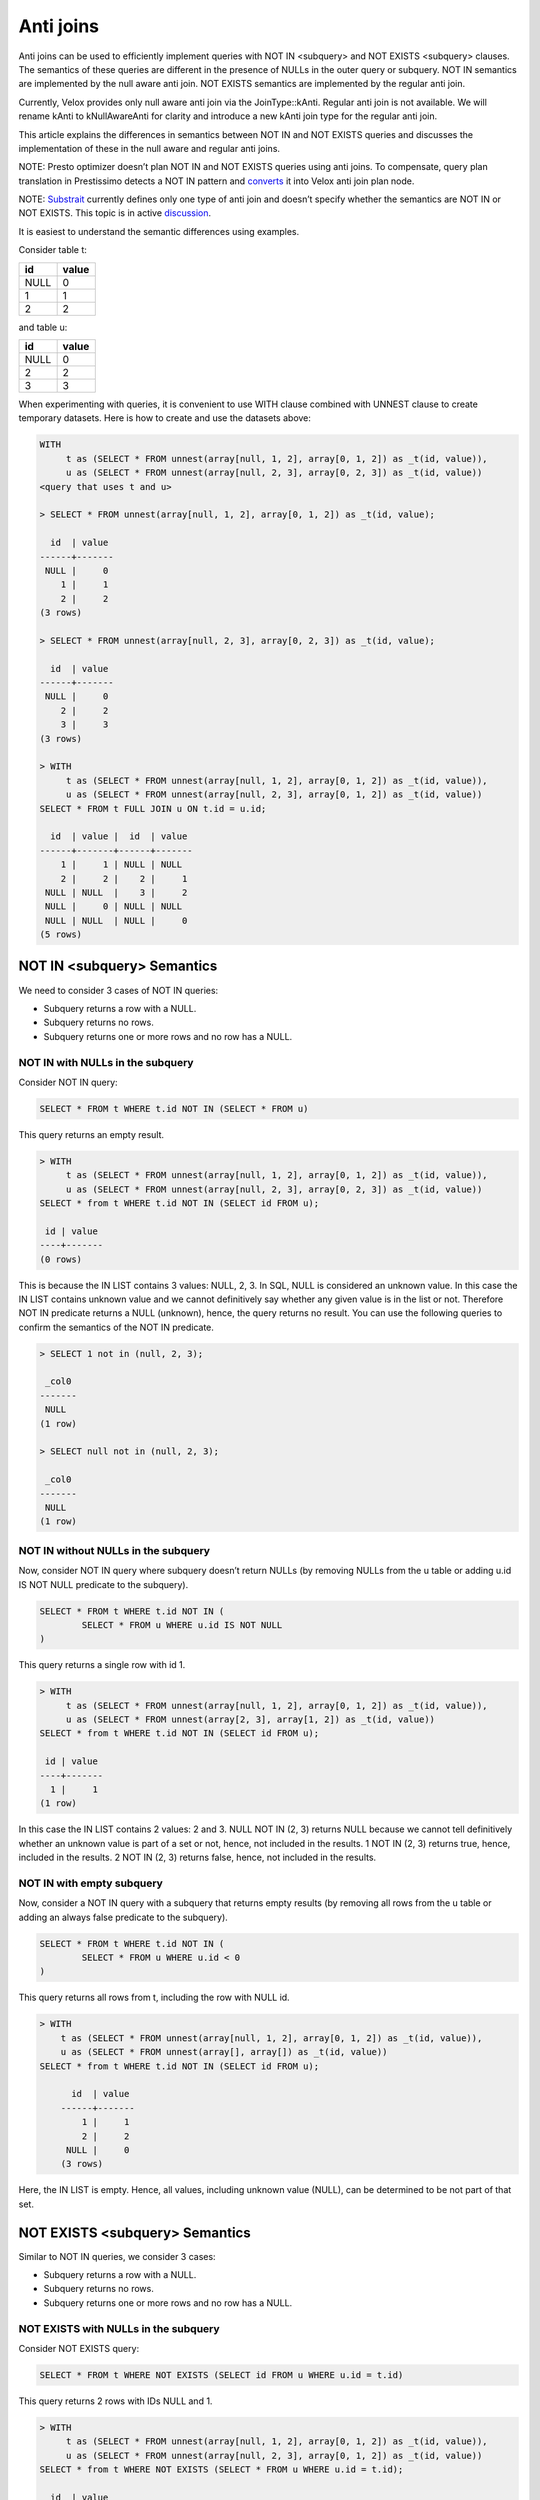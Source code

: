 ==========
Anti joins
==========

Anti joins can be used to efficiently implement queries with NOT IN <subquery>
and NOT EXISTS <subquery> clauses. The semantics of these queries are different
in the presence of NULLs in the outer query or subquery. NOT IN semantics are
implemented by the null aware anti join. NOT EXISTS semantics are implemented
by the regular anti join.

Currently, Velox provides only null aware anti join via the JoinType::kAnti.
Regular anti join is not available. We will rename kAnti to kNullAwareAnti for
clarity and introduce a new kAnti join type for the regular anti join.

This article explains the differences in semantics between NOT IN and NOT EXISTS
queries and discusses the implementation of these in the null aware and regular
anti joins.

NOTE: Presto optimizer doesn’t plan NOT IN and NOT EXISTS queries using anti
joins. To compensate, query plan translation in Prestissimo detects a NOT IN
pattern and `converts <https://github.com/prestodb/presto/blob/master/presto-native-execution/presto_cpp/main/types/PrestoToVeloxQueryPlan.cpp#L1031>`_
it into Velox anti join plan node.

NOTE: `Substrait <https://substrait.io/relations/logical_relations/#join-types>`_
currently defines only one type of anti join and doesn’t specify
whether the semantics are NOT IN or NOT EXISTS. This topic is in active
`discussion <https://github.com/substrait-io/substrait/issues/325>`_.

It is easiest to understand the semantic differences using examples.

Consider table t:

==== =====
id   value
==== =====
NULL 0
1    1
2    2
==== =====

and table u:

==== =====
id   value
==== =====
NULL 0
2    2
3    3
==== =====


When experimenting with queries, it is convenient to use WITH clause combined
with UNNEST clause to create temporary datasets. Here is how to create and use
the datasets above:

.. code-block:: sql

	WITH
	     t as (SELECT * FROM unnest(array[null, 1, 2], array[0, 1, 2]) as _t(id, value)),
	     u as (SELECT * FROM unnest(array[null, 2, 3], array[0, 2, 3]) as _t(id, value))
	<query that uses t and u>

	> SELECT * FROM unnest(array[null, 1, 2], array[0, 1, 2]) as _t(id, value);

	  id  | value
	------+-------
	 NULL |     0
	    1 |     1
	    2 |     2
	(3 rows)

	> SELECT * FROM unnest(array[null, 2, 3], array[0, 2, 3]) as _t(id, value);

	  id  | value
	------+-------
	 NULL |     0
	    2 |     2
	    3 |     3
	(3 rows)

	> WITH
	     t as (SELECT * FROM unnest(array[null, 1, 2], array[0, 1, 2]) as _t(id, value)),
	     u as (SELECT * FROM unnest(array[null, 2, 3], array[0, 1, 2]) as _t(id, value))
	SELECT * FROM t FULL JOIN u ON t.id = u.id;

	  id  | value |  id  | value
	------+-------+------+-------
	    1 |     1 | NULL | NULL
	    2 |     2 |    2 |     1
	 NULL | NULL  |    3 |     2
	 NULL |     0 | NULL | NULL
	 NULL | NULL  | NULL |     0
	(5 rows)


NOT IN <subquery> Semantics
---------------------------

We need to consider 3 cases of NOT IN queries:

* Subquery returns a row with a NULL.
* Subquery returns no rows.
* Subquery returns one or more rows and no row has a NULL.

NOT IN with NULLs in the subquery
~~~~~~~~~~~~~~~~~~~~~~~~~~~~~~~~~

Consider NOT IN query:

.. code-block:: sql

	SELECT * FROM t WHERE t.id NOT IN (SELECT * FROM u)

This query returns an empty result.

.. code-block:: sql

	> WITH
	     t as (SELECT * FROM unnest(array[null, 1, 2], array[0, 1, 2]) as _t(id, value)),
	     u as (SELECT * FROM unnest(array[null, 2, 3], array[0, 2, 3]) as _t(id, value))
	SELECT * from t WHERE t.id NOT IN (SELECT id FROM u);

	 id | value
	----+-------
	(0 rows)


This is because the IN LIST contains 3 values: NULL, 2, 3. In SQL, NULL is
considered an unknown value. In this case the IN LIST contains unknown value
and we cannot definitively say whether any given value is in the list or not.
Therefore NOT IN predicate returns a NULL (unknown), hence, the query returns
no result. You can use the following queries to confirm the semantics of the
NOT IN predicate.

.. code-block:: sql

	> SELECT 1 not in (null, 2, 3);

	 _col0
	-------
	 NULL
	(1 row)

	> SELECT null not in (null, 2, 3);

	 _col0
	-------
	 NULL
	(1 row)

NOT IN without NULLs in the subquery
~~~~~~~~~~~~~~~~~~~~~~~~~~~~~~~~~~~~

Now, consider NOT IN query where subquery doesn’t return NULLs (by removing
NULLs from the u table or adding u.id IS NOT NULL predicate to the subquery).


.. code-block:: sql

	SELECT * FROM t WHERE t.id NOT IN (
		SELECT * FROM u WHERE u.id IS NOT NULL
	)

This query returns a single row with id 1.

.. code-block:: sql

	> WITH
	     t as (SELECT * FROM unnest(array[null, 1, 2], array[0, 1, 2]) as _t(id, value)),
	     u as (SELECT * FROM unnest(array[2, 3], array[1, 2]) as _t(id, value))
	SELECT * from t WHERE t.id NOT IN (SELECT id FROM u);

	 id | value
	----+-------
	  1 |     1
	(1 row)

In this case the IN LIST contains 2 values: 2 and 3. NULL NOT IN (2, 3) returns
NULL because we cannot tell definitively whether an unknown value is part of a
set or not, hence, not included in the results. 1 NOT IN (2, 3) returns true,
hence, included in the results. 2 NOT IN (2, 3) returns false, hence, not
included in the results.

NOT IN with empty subquery
~~~~~~~~~~~~~~~~~~~~~~~~~~

Now, consider a NOT IN query with a subquery that returns empty results
(by removing all rows from the u table or adding an always false predicate to
the subquery).

.. code-block:: sql

	SELECT * FROM t WHERE t.id NOT IN (
		SELECT * FROM u WHERE u.id < 0
	)

This query returns all rows from t, including the row with NULL id.

.. code-block:: sql

    > WITH
        t as (SELECT * FROM unnest(array[null, 1, 2], array[0, 1, 2]) as _t(id, value)),
        u as (SELECT * FROM unnest(array[], array[]) as _t(id, value))
    SELECT * from t WHERE t.id NOT IN (SELECT id FROM u);

	  id  | value
	------+-------
	    1 |     1
	    2 |     2
	 NULL |     0
	(3 rows)

Here, the IN LIST is empty. Hence, all values, including unknown value
(NULL), can be determined to be not part of that set.

NOT EXISTS <subquery> Semantics
-------------------------------

Similar to NOT IN queries, we consider 3 cases:

* Subquery returns a row with a NULL.
* Subquery returns no rows.
* Subquery returns one or more rows and no row has a NULL.

NOT EXISTS with NULLs in the subquery
~~~~~~~~~~~~~~~~~~~~~~~~~~~~~~~~~~~~~

Consider NOT EXISTS query:

.. code-block:: sql

	SELECT * FROM t WHERE NOT EXISTS (SELECT id FROM u WHERE u.id = t.id)

This query returns 2 rows with IDs NULL and 1.

.. code-block:: sql

	> WITH
	     t as (SELECT * FROM unnest(array[null, 1, 2], array[0, 1, 2]) as _t(id, value)),
	     u as (SELECT * FROM unnest(array[null, 2, 3], array[0, 1, 2]) as _t(id, value))
	SELECT * from t WHERE NOT EXISTS (SELECT * FROM u WHERE u.id = t.id);

	  id  | value
	------+-------
	 NULL |     0
	    1 |     1
	(2 rows)

Here, we have a correlated subquery, e.g. subquery that includes columns from
the outer query. This subquery returns different results for different outer
query rows.

For the row with id NULL, the sub-query is

.. code-block:: sql

	SELECT * FROM u WHERE u.id = NULL


u.id = NULL predicate always returns NULL, hence, the subquery returns an empty
result, hence, NOT EXISTS <subquery> clause evaluates to true.

For the row with id 1, the sub-query is

.. code-block:: sql

	SELECT * FROM u WHERE u.id = 1

u.id = 1 evaluates to NULL when u.id is null and false when u.id is 2 or 3.
Hence, the subquery results are empty, hence, NOT EXISTS <subquery> clause
evaluate to true.

For the row with id 2, the sub-query is

.. code-block:: sql

	SELECT * FROM u WHERE u.id = 2

u.id = 2 predicate evaluates to true for the row where u.id is 2, hence, the
subquery results are not empty, hence, the NOT EXISTS <subquery> clause
evaluates to false.

NOT EXISTS without NULLs in the subquery
~~~~~~~~~~~~~~~~~~~~~~~~~~~~~~~~~~~~~~~~

Now, consider NOT EXISTS query with no nulls in the subquery:

.. code-block:: sql

	SELECT * FROM t WHERE NOT EXISTS (
		SELECT id FROM u WHERE u.id = t.id AND u.id IS NOT NULL
	)

This query returns 2 rows with IDs NULL and 1. In fact, the presence of NULLs in
the subquery doesn’t affect the results of the NOT EXISTS clause. This is
because u.id = t.id predicate evaluates to NULL when u.id is NULL, hence, rows
with NULLs are excluded from the subquery. Unlike the NOT IN query, NOT EXISTS
query is not sensitive for NULLs in the subquery.


.. code-block:: sql

    > WITH
        t as (SELECT * FROM unnest(array[null, 1, 2], array[0, 1, 2]) as _t(id, value)),
        u as (SELECT * FROM unnest(array[2, 3], array[1, 2]) as _t(id, value))
    SELECT * from t WHERE NOT EXISTS (SELECT * FROM u WHERE u.id = t.id);

	  id  | value
	------+-------
	    1 |     1
	 NULL |     0
	(2 rows)

NOT EXISTS with empty subquery
~~~~~~~~~~~~~~~~~~~~~~~~~~~~~~

Now, consider a NOT EXISTS query with a subquery that returns empty results.

.. code-block:: sql

	SELECT * FROM t WHERE NOT EXISTS (
		SELECT id FROM u WHERE u.id = t.id AND u.id < 0
	)

This query returns all rows from t because subquery always returns an empty
result set. When subquery is empty, the results of NOT IN and NOT EXISTS
queries are the same.

.. code-block:: sql

    > WITH
        t as (SELECT * FROM unnest(array[null, 1, 2], array[0, 1, 2]) as _t(id, value)),
        u as (SELECT * FROM unnest(array[], array[]) as _t(id, value))
    SELECT * from t WHERE NOT EXISTS (SELECT * FROM u WHERE u.id = t.id);

	  id  | value
	------+-------
	    2 |     2
	    1 |     1
	 NULL |     0
	(3 rows)

Implementation
--------------

NOT IN and NOT EXISTS queries can be implemented efficiently using anti joins.
NOT IN queries are implemented using NULL AWARE ANTI JOIN. NOT EXISTS queries
are implemented using regular ANTI JOIN.

NULL AWARE ANTI JOIN
~~~~~~~~~~~~~~~~~~~~

NULL AWARE ANTI JOIN is used to implement NOT IN queries.

.. code-block:: sql

	SELECT * FROM t WHERE t.id NOT IN (SELECT id FROM u)

The rows from table t are placed on the left side of the join. The rows from the
subquery are placed on the right side of the join. The subquery rows are loaded
into a hash table keyed on “id”. If a NULL is encountered when building the
hash table, the join finishes early with no results. If the hash table is
empty (i.e. subquery returns no results), the join returns all the rows from
the left side including rows with NULL join key. If the hash table is not empty
and has no NULLs, the rows from the left side with no NULLs in the join key are
processed in streaming fashion. For each row, the join looks up a match in the
hash table and returns the row only if there is no match. Rows from the left
side with NULL in the join key are not returned.

This algorithm extends trivially to multiple join keys and NOT IN queries that look like this:

.. code-block:: sql

	SELECT * FROM t WHERE (t.id1, t.id2) NOT IN (SELECT id1, id2 FROM u)

To summarize, NULL AWARE ANTI JOIN semantics include

* Return empty results when the right side contains nulls in the join keys.
* Return left-side rows with NULLs in the join key only when the right side is empty.

In a distributed setup, evaluating the above conditions requires that every node
knows whether the combined right side is empty or not and whether it contains a
row with a null in the join key. This information is available if the query
broadcasts the right side or uses replicate-nulls-and-any partitioning
strategy.

NOTE: Replicate-null-and-any partitioning strategy replicates all rows with
nulls in the partition-by keys to all destinations and also replicates one
arbitrary chosen row with no nulls in the partition-by keys.

ANTI JOIN
~~~~~~~~~

Regular ANTI JOIN is used to implement NOT EXISTS queries.

.. code-block:: sql

	SELECT * FROM t WHERE NOT EXISTS (SELECT * FROM u WHERE u.id = t.id)

First, we rewrite the subquery to return the equi-join clause u.id = t.id.

The rows from table t are placed on the left side of the join. The rows from the
modified subquery are placed on the right side of the join. The subquery rows
are loaded into a hash table keyed on “id”. Subquery rows with NULL join keys
are skipped. If the hash table is empty (i.e. subquery returns no results or
all results have NULLs in join keys), the join returns all the rows from the
left side including rows with NULL join key. This logic is the same between
regular ANTI JOIN and NULL AWARE ANTI JOIN. If the hash table is not empty, the
rows from the left side are processed in streaming fashion. All rows with NULL
in the join key are included in the results unconditionally. For each row with
non-NULL join key, the join looks up a match in the hash table and returns the
row only if there is no match.

This algorithm extends trivially to multiple join keys and NOT EXISTS queries
that look like this:

.. code-block:: sql

	SELECT * FROM t WHERE NOT EXISTS (
		SELECT * FROM u WHERE u.id1 = t.id1 AND u.id2 = t.id2
	)

The differences between regular and null aware anti join can be summarized as

* Regular join doesn’t automatically return empty results when the right side
  has NULLs in the join keys.
* Regular join unconditionally returns left side rows with NULLs in the join
  keys.

ANTI JOINs with Extra Filter
----------------------------

NOT IN and NOT EXISTS queries may contain non-equality conditions that use
columns from the outer query in the subqueries. For example,

.. code-block:: sql

	SELECT * FROM t WHERE t.id NOT IN (SELECT id FROM u WHERE u.value > t.value)

or

.. code-block:: sql

	SELECT * FROM t WHERE NOT EXISTS (
		SELECT * FROM u WHERE u.id = t.id AND u.value > t.value
	)

In this case, whether the subquery contains NULL in the join key or not depends
on values of the outer row and therefore can be different for different outer
rows. Hence, a row with a null in the join key on the right side, doesn’t
automatically make the null aware anti join return empty results.

This can be seen in an example.

.. code-block:: sql

	> WITH
	     t as (SELECT * FROM unnest(array[null, 1, 2], array[0, 1, 2]) as _t(id, value)),
	     u as (SELECT * FROM unnest(array[null, 2, 3], array[0, 1, 2]) as _t(id, value))
	SELECT * from t WHERE t.id NOT IN (SELECT id FROM u WHERE u.value > t.value);

	 id | value
	----+-------
	  1 |     1
	  2 |     2
	(2 rows)

In this query, subquery for row with NULL id is

.. code-block:: sql

	SELECT id FROM u WHERE u.value > 0

This subquery returns rows with ids 2 and 3. Row with NULL id hash value equal
to 0 and doesn’t pass u.value > 0 predicate. NULL NOT IN (2, 3) returns NULL,
hence, NULL row from the left side is not included in the query result.

Subquery for row with id = 1 is

.. code-block:: sql

	SELECT id FROM u WHERE u.value > 1

This subquery returns two rows with ids 2 and 3. 1 NOT IN (2, 3) returns true,
hence, row with id 1 is included in the query results.

Subquery for row with id = 2 is

.. code-block:: sql

	SELECT id FROM u WHERE u.value > 2

This subquery returns a single row with id 3. 2 NOT IN (3) returns true, hence,
row with id 2 is included in the query results.

Let’s consider a different example where results include the NULL row.

.. code-block:: sql

	> WITH
	     t as (SELECT * FROM unnest(array[null, 1, 2], array[0, 1, 2]) as _t(id, value)),
	     u as (SELECT * FROM unnest(array[null, 2, 3], array[0, 1, 2]) as _t(id, value))
	 SELECT * from t WHERE t.id NOT IN (SELECT id FROM u WHERE u.value * t.value > 0);

	  id  | value
	------+-------
	 NULL |     0
	    1 |     1
	(2 rows)

This query returns the row with NULL. The subquery for that row is:

.. code-block:: sql

	SELECT id FROM u WHERE u.value * 0 > 0

The predicate evaluates to false for all rows in u, hence, the IN LIST is empty,
hence NULL NOT IN <subquery> evaluates to true.

These queries are implemented using anti joins with extra filters. In the
examples above, the implementations use null aware anti joins with extra
filters u.value > t.value and u.value * t.value > 0.

The presence of extra filters changes the implementation of anti join.

NULL AWARE ANTI JOIN with Filter
~~~~~~~~~~~~~~~~~~~~~~~~~~~~~~~~

In the presence of an extra filter, null aware anti join cannot finish early
upon encountering a null in the join key on the right side. The join must
finish building the hash table and include all rows, even the ones with nulls
in the join key.

When evaluating left-side rows, the join needs to first collect all matches from
the build side and combine these with all the right-side rows with nulls in the
join key, then evaluate the filter on the matches. If the filter comes out
empty, the row is included in the results. Otherwise, the row is not included.

A more detailed description of this logic goes like this.

#. Collect the matches.
	#. If the left side row doesn’t have a null in the join key, include all matches from the right side.
	#. If the left side row has a null in the join key, include all rows from the right side.
	#. For all left side rows, include all rows from the right side with nulls in the join keys.
#. Evaluate the filter on the matches collected in the previous step.
	#. Include the left-side row in the results only If the filter comes out empty.

Step 1.2 requires evaluating the filter on the cross join of left-side rows with
nulls in the join key with all the right-side rows. This implies that in a
distributed setup the right side must be replicated (broadcasted) to all the
nodes evaluating the join, while the left side can be distributed among nodes
using any convenient strategy.

Step 1.3 requires that right-side rows with nulls in the join keys are
replicated (broadcasted) to all the nodes evaluating the join. This is achieved
using replicate-nulls-and-any partitioning strategy.

ANTI JOIN with Filter
~~~~~~~~~~~~~~~~~~~~~

In the presence of an extra filter, regular anti join can still unconditionally
return left side rows with nulls in the join key. The subquery with an extra
filter still returns an empty result for these rows.

For the left-side row with no nulls in the join key, the join needs to collect
the matches from the right side. If there are no matches, the row is included
in the results. If there are matches, the extra filter needs to be evaluated.
If the filter comes out empty, the row is included in the results.

Summary
-------

Velox currently provides null aware anti join via the JoinType::kAnti. Regular
anti join is not available. There is also a bug in filter processing where the
join always returns empty results if there is a build side row with null in the
join key.

To provide full support for efficient execution of NOT IN and NOT EXISTS
queries, we will rename kAnti to kNullAwareAnti and introduce a new kAnti join
type for the regular anti join. We will also fix the bug in null aware anti
join with filter.
